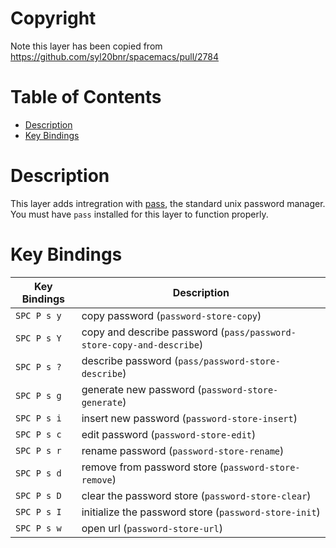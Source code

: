 #+TITLE Pass contribution layer for Spacemacs

* Copyright
Note this layer has been copied from
https://github.com/syl20bnr/spacemacs/pull/2784

* Table of Contents
 - [[#description][Description]]
 - [[#key-bindings][Key Bindings]]

* Description

This layer adds intregration with [[http://www.passwordstore.org/][pass]], the standard unix password manager.
You must have ~pass~ installed for this layer to function properly.

* Key Bindings
| Key Bindings | Description                                                          |
|--------------+----------------------------------------------------------------------|
| ~SPC P s y~  | copy password (~password-store-copy~)                                |
| ~SPC P s Y~  | copy and describe password (~pass/password-store-copy-and-describe~) |
| ~SPC P s ?~  | describe password (~pass/password-store-describe~)                   |
| ~SPC P s g~  | generate new password (~password-store-generate~)                    |
| ~SPC P s i~  | insert new password (~password-store-insert~)                        |
| ~SPC P s c~  | edit password (~password-store-edit~)                                |
| ~SPC P s r~  | rename password (~password-store-rename~)                            |
| ~SPC P s d~  | remove from password store (~password-store-remove~)                 |
| ~SPC P s D~  | clear the password store (~password-store-clear~)                    |
| ~SPC P s I~  | initialize the password store (~password-store-init~)                |
| ~SPC P s w~  | open url (~password-store-url~)                                      |
